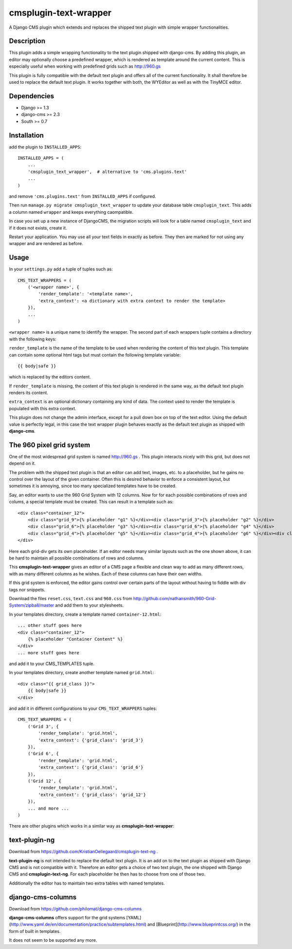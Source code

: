 cmsplugin-text-wrapper
======================

A Django CMS plugin which extends and replaces the shipped text plugin with
simple wrapper functionalities.

Description
-----------

This plugin adds a simple wrapping functionality to the text plugin shipped with
django-cms. By adding this plugin, an editor may optionally choose a predefined
wrapper, which is rendered as template around the current content. This is
especially useful when working with predefined grids such as http://960.gs

This plugin is fully compatible with the default text plugin and offers all of
the current functionality. It shall therefore be used to replace the default
text plugin. It works together with both, the WYEditor as well as with the 
TinyMCE editor.

Dependencies
------------

* Django >= 1.3
* django-cms >= 2.3
* South >= 0.7

Installation
------------

add the plugin to ``INSTALLED_APPS``::

    INSTALLED_APPS = (
        ...
        'cmsplugin_text_wrapper',  # alternative to 'cms.plugins.text'
        ...
    )

and remove ``'cms.plugins.text'`` from ``INSTALLED_APPS`` if configured.

Then run ``manage.py migrate cmsplugin_text_wrapper`` to update your database
table ``cmsplugin_text``. This adds a column named ``wrapper`` and keeps
everything caompatible.

In case you set up a new instance of DjangoCMS, the migration scripts will
look for a table named ``cmsplugin_text`` and if it does not exists, create
it.

Restart your application. You may use all your text fields in exactly as before.
They then are marked for not using any wrapper and are rendered as before.

Usage
-----

In your ``settings.py`` add a tuple of tuples such as::

	CMS_TEXT_WRAPPERS = (
	    ('<wrapper name>', {
	        'render_template': '<template name>',
	        'extra_context': <a dictionary with extra context to render the template>
	    }),
	    ...
	)

``<wrapper name>`` is a unique name to identify the wrapper. The second part of
each wrappers tuple contains a directory with the following keys:

``render_template`` is the name of the template to be used when rendering the
content of this text plugin. This template can contain some optional html
tags but must contain the following template variable::

	{{ body|safe }}

which is replaced by the editors content.

If ``render_template`` is missing, the content of this text plugin is rendered
in the same way, as the default text plugin renders its content.

``extra_context`` is an optional dictionary containing any kind of data. The
context used to render the template is populated with this extra context.

This plugin does not change the admin interface, except for a pull down box on
top of the text editor. Using the default value is perfectly legal, in this case
the text wrapper plugin behaves exactly as the default text plugin as shipped
with **django-cms**.


The 960 pixel grid system 
-------------------------

One of the most widespread grid system is named http://960.gs . This plugin
interacts nicely with this grid, but does not depend on it.

The problem with the shipped text plugin is that an editor can add text, images,
etc. to a placeholder, but he gains no control over the layout of the given
container. Often this is desired behavior to enforce a consistent layout, but
sometimes it is annoying, since too many specialized templates have to be
created.

Say, an editor wants to use the 960 Grid System with 12 columns. Now for for each
possible combinations of rows and colums, a special template must be created. This
can result in a template such as::

    <div class="container_12">
        <div class="grid_9">{% placeholder "g1" %}</div><div class="grid_3">{% placeholder "g2" %}</div>
        <div class="grid_6">{% placeholder "g3" %}</div><div class="grid_6">{% placeholder "g4" %}</div>
        <div class="grid_4">{% placeholder "g5" %}</div><div class="grid_4">{% placeholder "g6" %}</div><div class="grid_4">{% placeholder "g7" %}</div>
    </div>

Here each grid-div gets its own placeholder. If an editor needs many
similar layouts such as the one shown above, it can be hard to maintain all
possible combinations of rows and columns.

This **cmsplugin-text-wrapper** gives an editor of a CMS page a flexible and
clean way to add as many different rows, with as many different columns as he
wishes. Each of these columns can have their own widths.

If this grid system is enforced, the editor gains control over certain parts of
the layout without having to fiddle with div tags nor snippets.

Download the files ``reset.css``, ``text.css`` and ``960.css`` from http://github.com/nathansmith/960-Grid-System/zipball/master
and add them to your stylesheets.

In your templates directory, create a template named ``container-12.html``::

    ... other stuff goes here
    <div class="container_12">
        {% placeholder "Container Content" %}
    </div>
    ... more stuff goes here

and add it to your CMS_TEMPLATES tuple.

In your templates directory, create another template named ``grid.html``::

    <div class="{{ grid_class }}">
        {{ body|safe }}
    </div>

and add it in different configurations to your ``CMS_TEXT_WRAPPERS`` tuples::

    CMS_TEXT_WRAPPERS = (
        ('Grid 3', {
            'render_template': 'grid.html',
            'extra_context': {'grid_class': 'grid_3'}
        }),
        ('Grid 6', {
            'render_template': 'grid.html',
            'extra_context': {'grid_class': 'grid_6'}
        }),
        ('Grid 12', {
            'render_template': 'grid.html',
            'extra_context': {'grid_class': 'grid_12'}
        }),
        ... and more ...
    )


There are other plugins which works in a similar way as **cmsplugin-text-wrapper**:

text-plugin-ng
--------------
Download from https://github.com/KristianOellegaard/cmsplugin-text-ng .

**text-plugin-ng** is not intended to replace the default text plugin. It is
an add on to the text plugin as shipped with Django CMS and is not compatible
with it. Therefore an editor gets a choice of two text plugin, the one shipped
with Django CMS and **cmsplugin-text-ng**. For each placeholder he then has to
choose from one of those two.

Additionally the editor has to maintain two extra tables with named templates.

django-cms-columns
------------------
Download from https://github.com/philomat/django-cms-columns

**django-cms-columns** offers support for the grid systems [YAML](http://www.yaml.de/en/documentation/practice/subtemplates.html) 
and [Blueprint](http://www.blueprintcss.org/) in the form of built in templates.

It does not seem to be supported any more.

